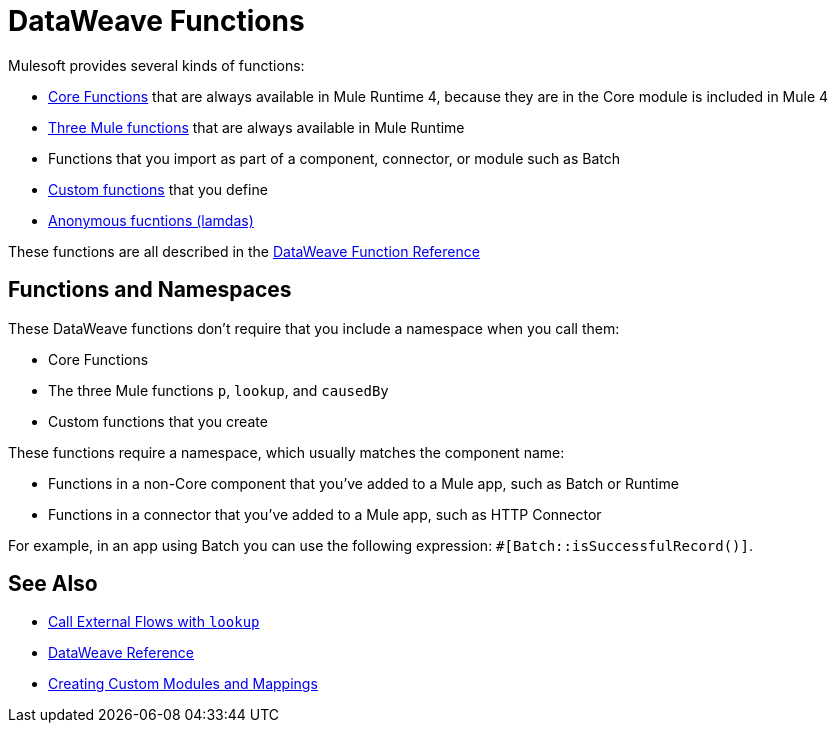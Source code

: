 = DataWeave Functions

Mulesoft provides several kinds of functions:

* link:dw-core[Core Functions] that are always available in Mule Runtime 4, because they are in the Core module is included in Mule 4
* link:dataweave-runtime-functions[Three Mule functions] that are always available in Mule Runtime
* Functions that you import as part of a component, connector, or module such as Batch 
* link:dataweave-defining-functions[Custom functions] that you define
* link:dataweave-functions-lambda[Anonymous fucntions (lamdas)]

These functions are all described in the link:dw-functions[DataWeave Function Reference]

== Functions and Namespaces

These DataWeave functions don't require that you include a namespace when you call them:

* Core Functions
* The three Mule functions `p`, `lookup`, and `causedBy`
* Custom functions that you create

These functions require a namespace, which usually matches the component name:

* Functions in a non-Core component that you've added to a Mule app, such as Batch or Runtime
* Functions in a connector that you've added to a Mule app, such as HTTP Connector

For example, in an app using Batch you can use the following expression: `#[Batch::isSuccessfulRecord()]`. 

== See Also

* link:dataweave-lookup[Call External Flows with `lookup`]
* link:dw-functions[DataWeave Reference]
* link:dataweave-create-module[Creating Custom Modules and Mappings]